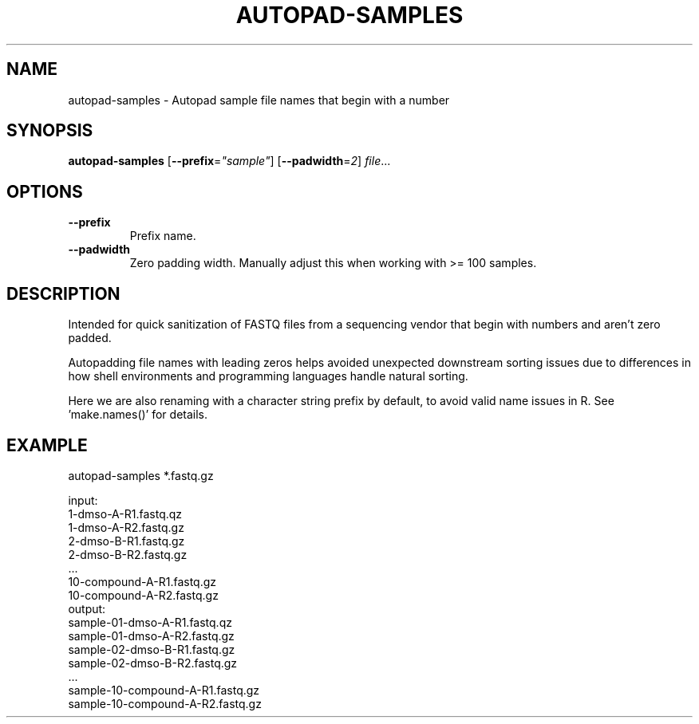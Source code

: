 .TH AUTOPAD-SAMPLES 1 2019-10-25 Bash
.SH NAME
autopad-samples \- Autopad sample file names that begin with a number
.SH SYNOPSIS
.B autopad-samples
[\fB\-\-prefix\fR=\fI"sample"\fR]
[\fB\-\-padwidth\fR=\fI2\fR]
.IR file ...
.SH OPTIONS
.TP
.BR \-\-prefix\fR
Prefix name.
.TP
.BR \-\-padwidth\fR
Zero padding width.
Manually adjust this when working with >= 100 samples.
.SH DESCRIPTION
Intended for quick sanitization of FASTQ files from a sequencing vendor that begin with numbers and aren't zero padded.
.PP
Autopadding file names with leading zeros helps avoided unexpected downstream sorting issues due to differences in how shell environments and programming languages handle natural sorting.
.PP
Here we are also renaming with a character string prefix by default, to avoid valid name issues in R. See 'make.names()' for details.
.SH EXAMPLE
autopad-samples *.fastq.gz
.PP
    input:
        1-dmso-A-R1.fastq.qz
        1-dmso-A-R2.fastq.gz
        2-dmso-B-R1.fastq.gz
        2-dmso-B-R2.fastq.gz
        ...
        10-compound-A-R1.fastq.gz
        10-compound-A-R2.fastq.gz
    output:
        sample-01-dmso-A-R1.fastq.qz
        sample-01-dmso-A-R2.fastq.gz
        sample-02-dmso-B-R1.fastq.gz
        sample-02-dmso-B-R2.fastq.gz
        ...
        sample-10-compound-A-R1.fastq.gz
        sample-10-compound-A-R2.fastq.gz
